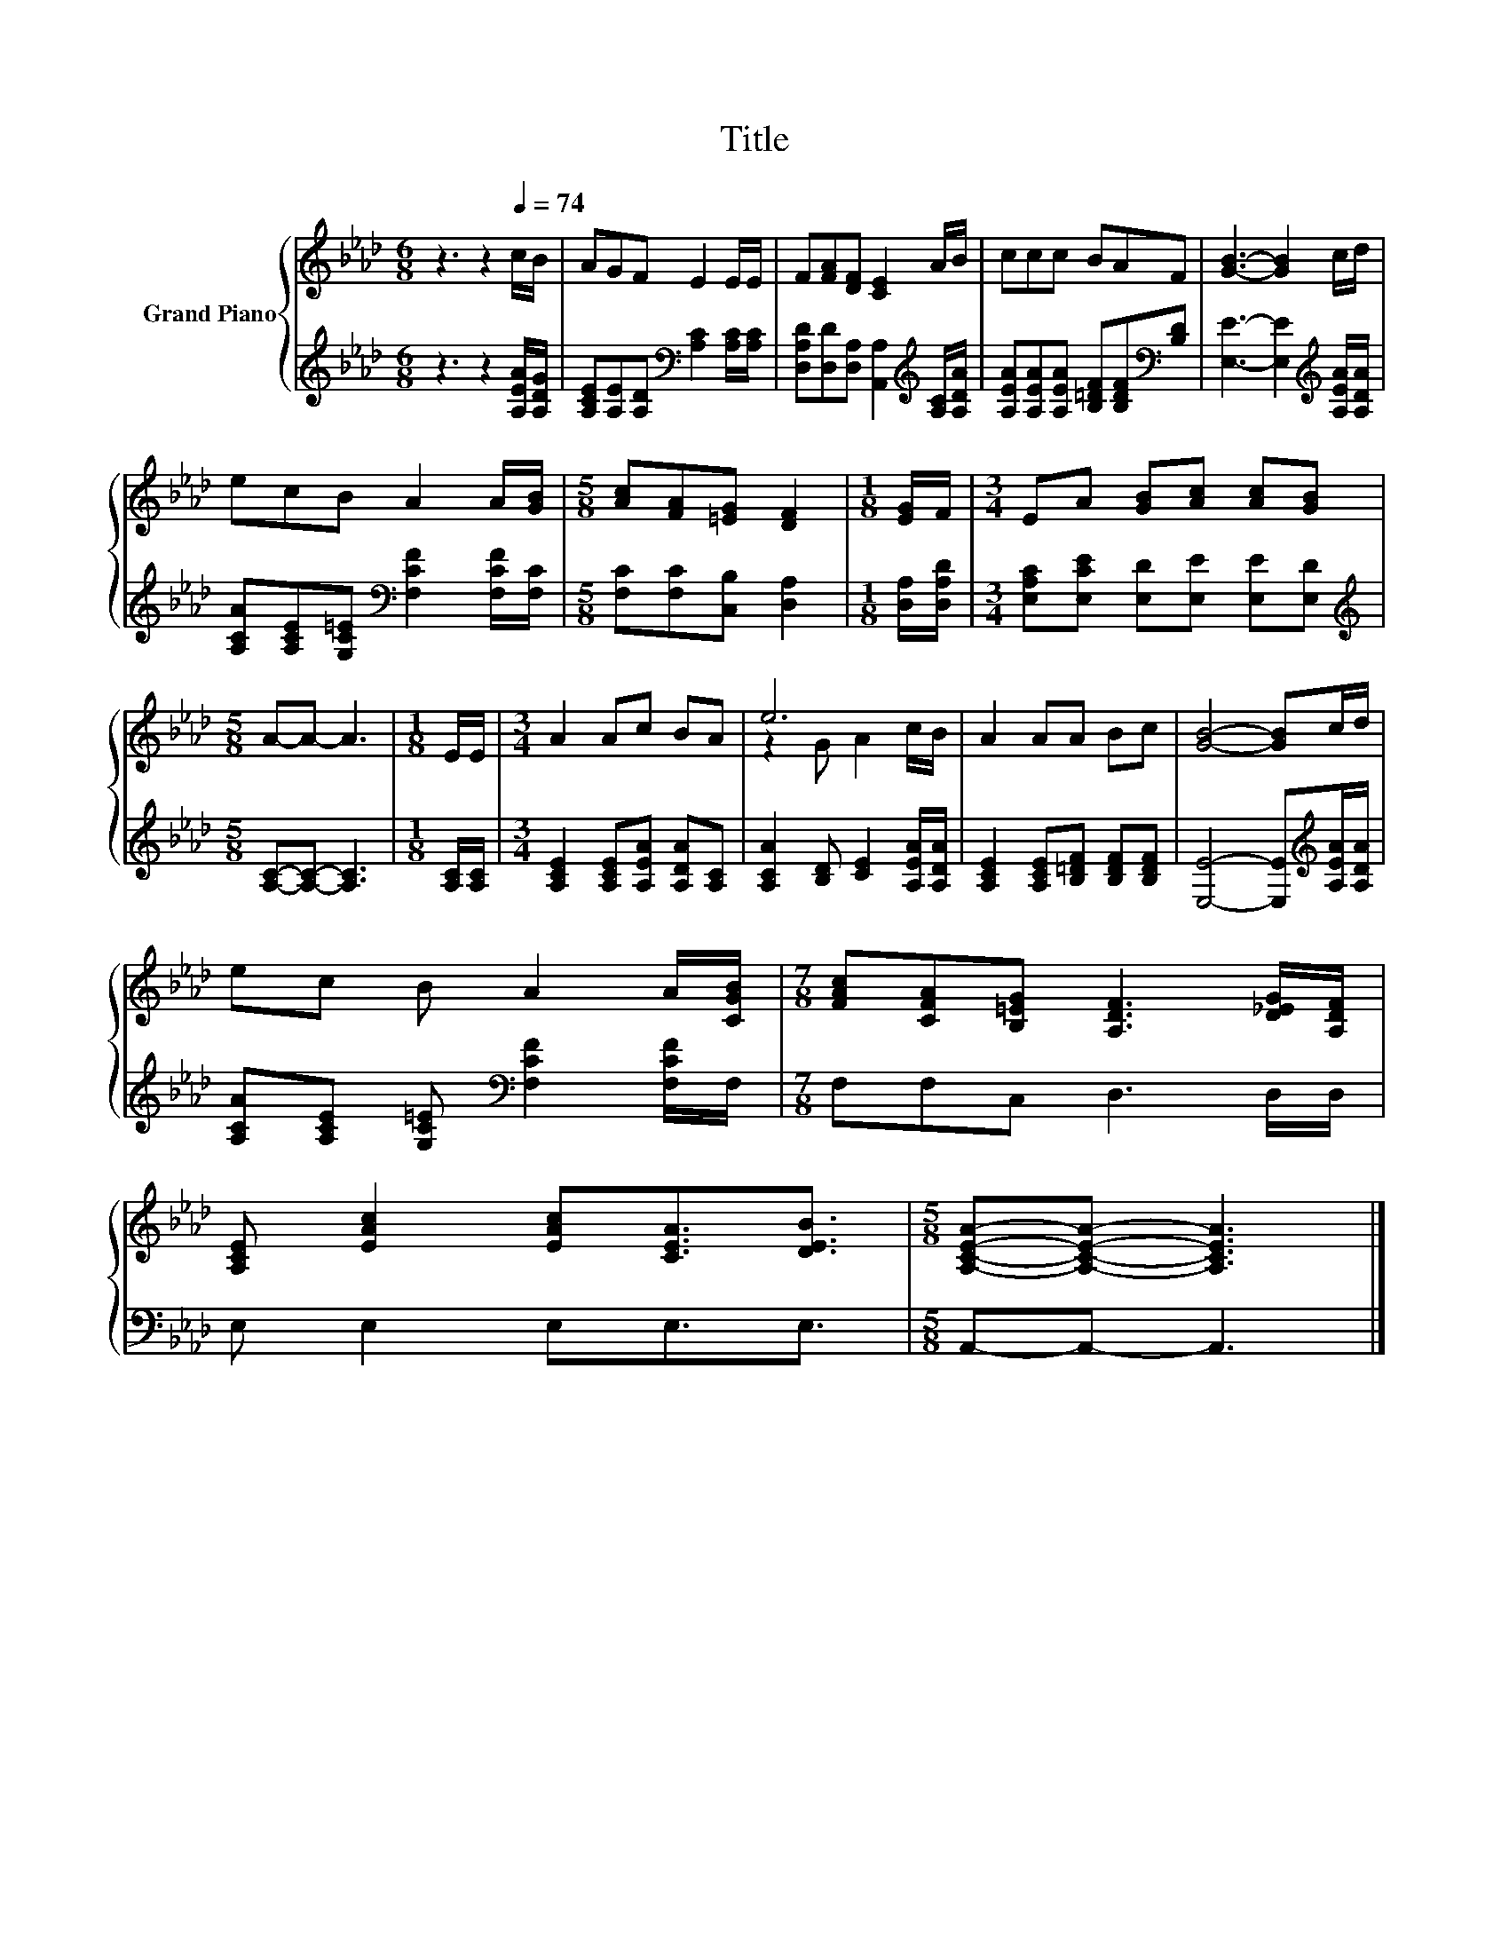 X:1
T:Title
%%score { ( 1 3 ) | 2 }
L:1/8
M:6/8
K:Ab
V:1 treble nm="Grand Piano"
V:3 treble 
V:2 treble 
V:1
 z3 z2[Q:1/4=74] c/B/ | AGF E2 E/E/ | F[FA][DF] [CE]2 A/B/ | ccc BAF | [GB]3- [GB]2 c/d/ | %5
 ecB A2 A/[GB]/ |[M:5/8] [Ac][FA][=EG] [DF]2 |[M:1/8] [EG]/F/ |[M:3/4] EA [GB][Ac] [Ac][GB] | %9
[M:5/8] A-A- A3 |[M:1/8] E/E/ |[M:3/4] A2 Ac BA | e6 | A2 AA Bc | [GB]4- [GB]c/d/ | %15
 ec B A2 A/[CGB]/ |[M:7/8] [FAc][CFA][B,=EG] [A,DF]3 [D_EG]/[A,DF]/ | %17
 [A,CE] [EAc]2 [EAc][CEA]3/2[DEB]3/2 |[M:5/8] [A,CEA]-[A,CEA]- [A,CEA]3 |] %19
V:2
 z3 z2 [A,EA]/[A,DG]/ | [A,CE][A,E][A,D][K:bass] [A,C]2 [A,C]/[A,C]/ | %2
 [D,A,D][D,D][D,A,] [A,,A,]2[K:treble] [A,C]/[A,DA]/ | %3
 [A,EA][A,EA][A,EA] [B,=DF][B,DF][K:bass][B,D] | [E,E]3- [E,E]2[K:treble] [A,EA]/[A,DA]/ | %5
 [A,CA][A,CE][G,C=E][K:bass] [F,CF]2 [F,CF]/[F,C]/ |[M:5/8] [F,C][F,C][C,B,] [D,A,]2 | %7
[M:1/8] [D,A,]/[D,A,D]/ |[M:3/4] [E,A,C][E,CE] [E,D][E,E] [E,E][E,D] | %9
[M:5/8][K:treble] [A,C]-[A,C]- [A,C]3 |[M:1/8] [A,C]/[A,C]/ | %11
[M:3/4] [A,CE]2 [A,CE][A,EA] [A,DA][A,C] | [A,CA]2 [B,D] [CE]2 [A,EA]/[A,DA]/ | %13
 [A,CE]2 [A,CE][B,=DF] [B,DF][B,DF] | [E,E]4- [E,E][K:treble][A,EA]/[A,DA]/ | %15
 [A,CA][A,CE] [G,C=E][K:bass] [F,CF]2 [F,CF]/F,/ |[M:7/8] F,F,C, D,3 D,/D,/ | E, E,2 E,E,3/2E,3/2 | %18
[M:5/8] A,,-A,,- A,,3 |] %19
V:3
 x6 | x6 | x6 | x6 | x6 | x6 |[M:5/8] x5 |[M:1/8] x |[M:3/4] x6 |[M:5/8] x5 |[M:1/8] x | %11
[M:3/4] x6 | z2 G A2 c/B/ | x6 | x6 | x6 |[M:7/8] x7 | x7 |[M:5/8] x5 |] %19

